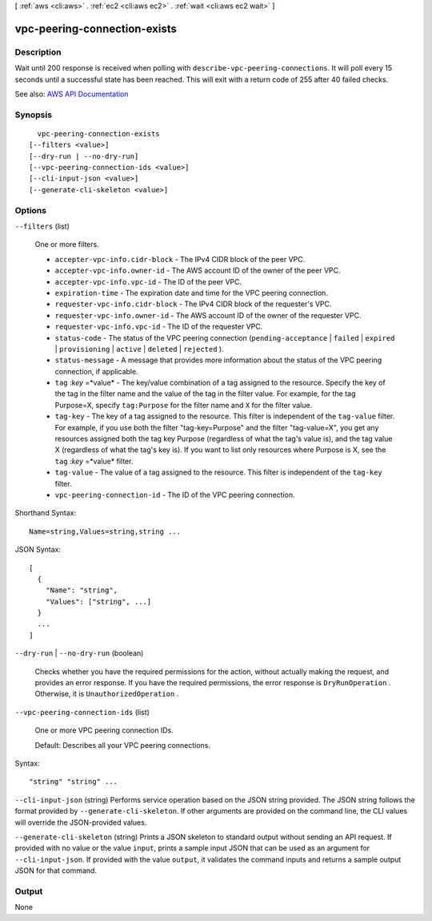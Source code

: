 [ :ref:`aws <cli:aws>` . :ref:`ec2 <cli:aws ec2>` . :ref:`wait <cli:aws ec2 wait>` ]

.. _cli:aws ec2 wait vpc-peering-connection-exists:


*****************************
vpc-peering-connection-exists
*****************************



===========
Description
===========

Wait until 200 response is received when polling with ``describe-vpc-peering-connections``. It will poll every 15 seconds until a successful state has been reached. This will exit with a return code of 255 after 40 failed checks.

See also: `AWS API Documentation <https://docs.aws.amazon.com/goto/WebAPI/ec2-2016-11-15/DescribeVpcPeeringConnections>`_


========
Synopsis
========

::

    vpc-peering-connection-exists
  [--filters <value>]
  [--dry-run | --no-dry-run]
  [--vpc-peering-connection-ids <value>]
  [--cli-input-json <value>]
  [--generate-cli-skeleton <value>]




=======
Options
=======

``--filters`` (list)


  One or more filters.

   

   
  * ``accepter-vpc-info.cidr-block`` - The IPv4 CIDR block of the peer VPC. 
   
  * ``accepter-vpc-info.owner-id`` - The AWS account ID of the owner of the peer VPC. 
   
  * ``accepter-vpc-info.vpc-id`` - The ID of the peer VPC. 
   
  * ``expiration-time`` - The expiration date and time for the VPC peering connection. 
   
  * ``requester-vpc-info.cidr-block`` - The IPv4 CIDR block of the requester's VPC. 
   
  * ``requester-vpc-info.owner-id`` - The AWS account ID of the owner of the requester VPC. 
   
  * ``requester-vpc-info.vpc-id`` - The ID of the requester VPC. 
   
  * ``status-code`` - The status of the VPC peering connection (``pending-acceptance`` | ``failed`` | ``expired`` | ``provisioning`` | ``active`` | ``deleted`` | ``rejected`` ). 
   
  * ``status-message`` - A message that provides more information about the status of the VPC peering connection, if applicable. 
   
  * ``tag`` :*key* =*value* - The key/value combination of a tag assigned to the resource. Specify the key of the tag in the filter name and the value of the tag in the filter value. For example, for the tag Purpose=X, specify ``tag:Purpose`` for the filter name and ``X`` for the filter value. 
   
  * ``tag-key`` - The key of a tag assigned to the resource. This filter is independent of the ``tag-value`` filter. For example, if you use both the filter "tag-key=Purpose" and the filter "tag-value=X", you get any resources assigned both the tag key Purpose (regardless of what the tag's value is), and the tag value X (regardless of what the tag's key is). If you want to list only resources where Purpose is X, see the ``tag`` :*key* =*value* filter. 
   
  * ``tag-value`` - The value of a tag assigned to the resource. This filter is independent of the ``tag-key`` filter. 
   
  * ``vpc-peering-connection-id`` - The ID of the VPC peering connection. 
   

  



Shorthand Syntax::

    Name=string,Values=string,string ...




JSON Syntax::

  [
    {
      "Name": "string",
      "Values": ["string", ...]
    }
    ...
  ]



``--dry-run`` | ``--no-dry-run`` (boolean)


  Checks whether you have the required permissions for the action, without actually making the request, and provides an error response. If you have the required permissions, the error response is ``DryRunOperation`` . Otherwise, it is ``UnauthorizedOperation`` .

  

``--vpc-peering-connection-ids`` (list)


  One or more VPC peering connection IDs.

   

  Default: Describes all your VPC peering connections.

  



Syntax::

  "string" "string" ...



``--cli-input-json`` (string)
Performs service operation based on the JSON string provided. The JSON string follows the format provided by ``--generate-cli-skeleton``. If other arguments are provided on the command line, the CLI values will override the JSON-provided values.

``--generate-cli-skeleton`` (string)
Prints a JSON skeleton to standard output without sending an API request. If provided with no value or the value ``input``, prints a sample input JSON that can be used as an argument for ``--cli-input-json``. If provided with the value ``output``, it validates the command inputs and returns a sample output JSON for that command.



======
Output
======

None
